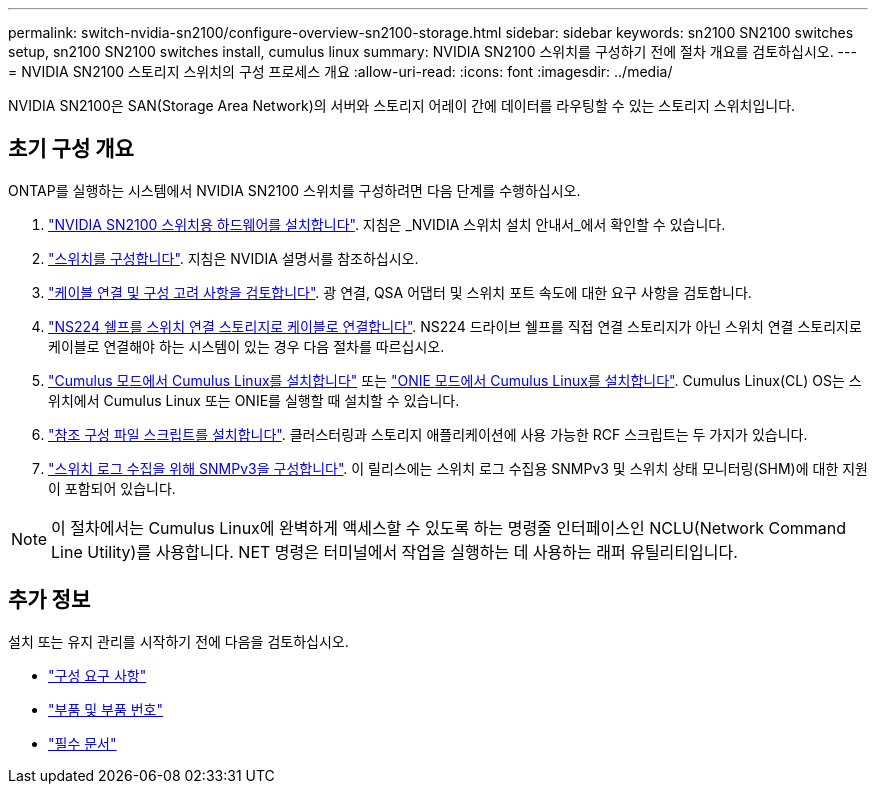 ---
permalink: switch-nvidia-sn2100/configure-overview-sn2100-storage.html 
sidebar: sidebar 
keywords: sn2100 SN2100 switches setup, sn2100 SN2100 switches install, cumulus linux 
summary: NVIDIA SN2100 스위치를 구성하기 전에 절차 개요를 검토하십시오. 
---
= NVIDIA SN2100 스토리지 스위치의 구성 프로세스 개요
:allow-uri-read: 
:icons: font
:imagesdir: ../media/


[role="lead"]
NVIDIA SN2100은 SAN(Storage Area Network)의 서버와 스토리지 어레이 간에 데이터를 라우팅할 수 있는 스토리지 스위치입니다.



== 초기 구성 개요

ONTAP를 실행하는 시스템에서 NVIDIA SN2100 스위치를 구성하려면 다음 단계를 수행하십시오.

. link:install-hardware-sn2100-storage.html["NVIDIA SN2100 스위치용 하드웨어를 설치합니다"]. 지침은 _NVIDIA 스위치 설치 안내서_에서 확인할 수 있습니다.
. link:configure-sn2100-storage.html["스위치를 구성합니다"]. 지침은 NVIDIA 설명서를 참조하십시오.
. link:cabling-considerations-sn2100-storage.html["케이블 연결 및 구성 고려 사항을 검토합니다"]. 광 연결, QSA 어댑터 및 스위치 포트 속도에 대한 요구 사항을 검토합니다.
. link:install-cable-shelves-sn2100-storage.html["NS224 쉘프를 스위치 연결 스토리지로 케이블로 연결합니다"]. NS224 드라이브 쉘프를 직접 연결 스토리지가 아닌 스위치 연결 스토리지로 케이블로 연결해야 하는 시스템이 있는 경우 다음 절차를 따르십시오.
. link:install-cumulus-mode-sn2100-storage.html["Cumulus 모드에서 Cumulus Linux를 설치합니다"] 또는 link:install-onie-mode-sn2100-storage.html["ONIE 모드에서 Cumulus Linux를 설치합니다"]. Cumulus Linux(CL) OS는 스위치에서 Cumulus Linux 또는 ONIE를 실행할 때 설치할 수 있습니다.
. link:install-rcf-sn2100-storage.html["참조 구성 파일 스크립트를 설치합니다"]. 클러스터링과 스토리지 애플리케이션에 사용 가능한 RCF 스크립트는 두 가지가 있습니다.
. link:install-snmpv3-sn2100-storage.html["스위치 로그 수집을 위해 SNMPv3을 구성합니다"]. 이 릴리스에는 스위치 로그 수집용 SNMPv3 및 스위치 상태 모니터링(SHM)에 대한 지원이 포함되어 있습니다.



NOTE: 이 절차에서는 Cumulus Linux에 완벽하게 액세스할 수 있도록 하는 명령줄 인터페이스인 NCLU(Network Command Line Utility)를 사용합니다. NET 명령은 터미널에서 작업을 실행하는 데 사용하는 래퍼 유틸리티입니다.



== 추가 정보

설치 또는 유지 관리를 시작하기 전에 다음을 검토하십시오.

* link:configure-reqs-sn2100-storage.html["구성 요구 사항"]
* link:components-sn2100-storage.html["부품 및 부품 번호"]
* link:required-documentation-sn2100-storage.html["필수 문서"]


